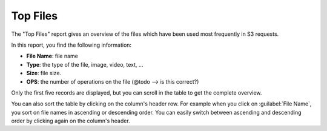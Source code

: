 .. _top_files:

Top Files
=========

The "Top Files" report gives an overview of the files which have been used most frequently in S3
requests.

In this report, you find the following information:

* **File Name**: file name 
* **Type**: the type of the file, image, video, text, ...
* **Size**: file size.
* **OPS**: the number of operations on the file (@todo --> is this correct?)

Only the first five records are displayed, but you can scroll in the table to get the complete overview.

You can also sort the table by clicking on the column's header row. For example when you click on
:guilabel:`File Name`, you sort on file names in ascending or descending order. You can easily switch 
between ascending and descending order by clicking again on the column's header.

